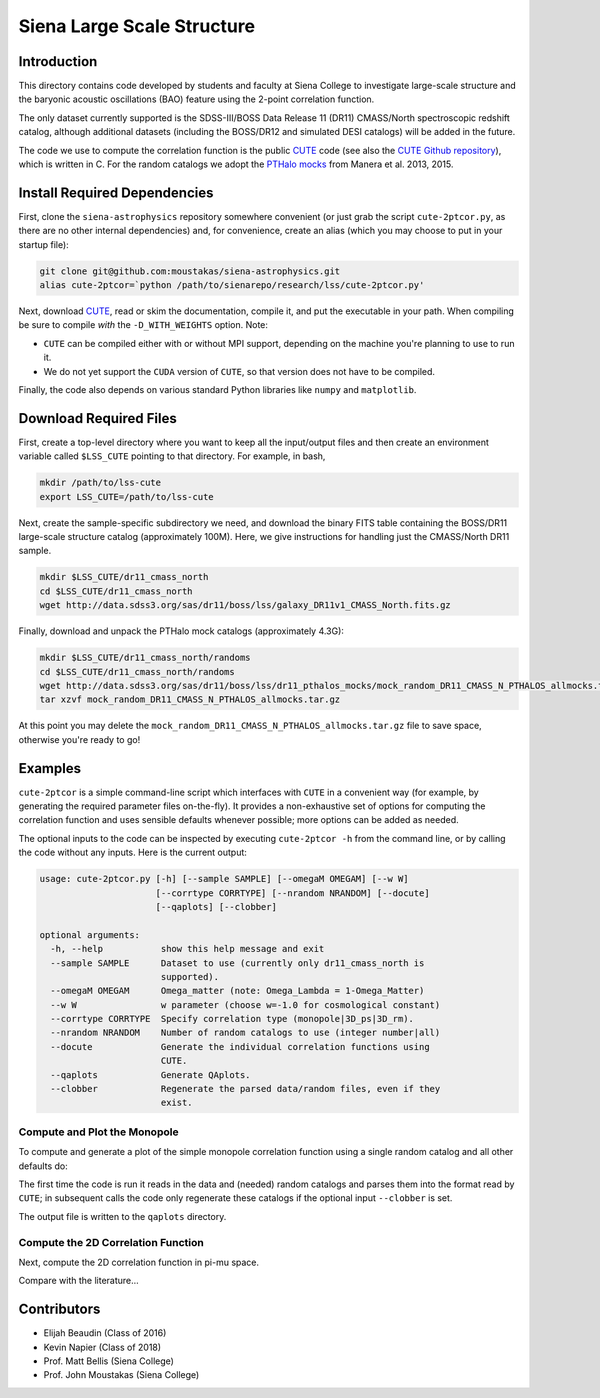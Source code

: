 ===========================
Siena Large Scale Structure
===========================

Introduction
------------

This directory contains code developed by students and faculty at Siena College
to investigate large-scale structure and the baryonic acoustic oscillations
(BAO) feature using the 2-point correlation function.

The only dataset currently supported is the SDSS-III/BOSS Data Release 11 (DR11)
CMASS/North spectroscopic redshift catalog, although additional datasets
(including the BOSS/DR12 and simulated DESI catalogs) will be added in the
future.

The code we use to compute the correlation function is the public `CUTE`_ code
(see also the `CUTE Github repository`_), which is written in C.  For the random
catalogs we adopt the `PTHalo mocks`_ from Manera et al. 2013, 2015.

.. _`CUTE`: http://members.ift.uam-csic.es/dmonge/CUTE.html

.. _`CUTE Github repository`: https://github.com/damonge/CUTE

.. _`PTHalo mocks`: http://www.marcmanera.net/mocks


Install Required Dependencies
-----------------------------

First, clone the ``siena-astrophysics`` repository somewhere convenient (or just
grab the script ``cute-2ptcor.py``, as there are no other internal dependencies)
and, for convenience, create an alias (which you may choose to put in your
startup file):

.. code:: bash
          
          git clone git@github.com:moustakas/siena-astrophysics.git
          alias cute-2ptcor=`python /path/to/sienarepo/research/lss/cute-2ptcor.py'

Next, download `CUTE`_, read or skim the documentation, compile it, and put the
executable in your path.  When compiling be sure to compile *with* the
``-D_WITH_WEIGHTS`` option.  Note:

- ``CUTE`` can be compiled either with or without MPI support, depending on the machine you're planning to use to run it.

- We do not yet support the ``CUDA`` version of ``CUTE``, so that version does not have to be compiled.

Finally, the code also depends on various standard Python libraries like
``numpy`` and ``matplotlib``.

Download Required Files
-----------------------

First, create a top-level directory where you want to keep all the input/output
files and then create an environment variable called ``$LSS_CUTE`` pointing to
that directory.  For example, in bash,

.. code:: bash

        mkdir /path/to/lss-cute
        export LSS_CUTE=/path/to/lss-cute

Next, create the sample-specific subdirectory we need, and download the binary
FITS table containing the BOSS/DR11 large-scale structure catalog (approximately
100M).  Here, we give instructions for handling just the CMASS/North DR11
sample.

.. code::

        mkdir $LSS_CUTE/dr11_cmass_north
        cd $LSS_CUTE/dr11_cmass_north
        wget http://data.sdss3.org/sas/dr11/boss/lss/galaxy_DR11v1_CMASS_North.fits.gz

Finally, download and unpack the PTHalo mock catalogs (approximately 4.3G):

.. code:: bash
          
        mkdir $LSS_CUTE/dr11_cmass_north/randoms
        cd $LSS_CUTE/dr11_cmass_north/randoms
        wget http://data.sdss3.org/sas/dr11/boss/lss/dr11_pthalos_mocks/mock_random_DR11_CMASS_N_PTHALOS_allmocks.tar.gz
        tar xzvf mock_random_DR11_CMASS_N_PTHALOS_allmocks.tar.gz

At this point you may delete the
``mock_random_DR11_CMASS_N_PTHALOS_allmocks.tar.gz`` file to save space,
otherwise you're ready to go!

Examples
--------

``cute-2ptcor`` is a simple command-line script which interfaces with ``CUTE``
in a convenient way (for example, by generating the required parameter files
on-the-fly).  It provides a non-exhaustive set of options for computing the
correlation function and uses sensible defaults whenever possible; more options
can be added as needed.

The optional inputs to the code can be inspected by executing ``cute-2ptcor -h``
from the command line, or by calling the code without any inputs.  Here is the
current output:

.. code:: bash

	usage: cute-2ptcor.py [-h] [--sample SAMPLE] [--omegaM OMEGAM] [--w W]
	                      [--corrtype CORRTYPE] [--nrandom NRANDOM] [--docute]
	                      [--qaplots] [--clobber]
	
	optional arguments:
	  -h, --help           show this help message and exit
	  --sample SAMPLE      Dataset to use (currently only dr11_cmass_north is
	                       supported).
	  --omegaM OMEGAM      Omega_matter (note: Omega_Lambda = 1-Omega_Matter)
	  --w W                w parameter (choose w=-1.0 for cosmological constant)
	  --corrtype CORRTYPE  Specify correlation type (monopole|3D_ps|3D_rm).
	  --nrandom NRANDOM    Number of random catalogs to use (integer number|all)
	  --docute             Generate the individual correlation functions using
	                       CUTE.
	  --qaplots            Generate QAplots.
	  --clobber            Regenerate the parsed data/random files, even if they
	                       exist.


Compute and Plot the Monopole
^^^^^^^^^^^^^^^^^^^^^^^^^^^^^

To compute and generate a plot of the simple monopole correlation function using
a single random catalog and all other defaults do:

.. code:: cute-2ptcor --corrtype monopole --nrandom 1 --docute --qaplots

The first time the code is run it reads in the data and (needed) random catalogs
and parses them into the format read by ``CUTE``; in subsequent calls the code
only regenerate these catalogs if the optional input ``--clobber`` is set.

The output file is written to the ``qaplots`` directory.


Compute the 2D Correlation Function
^^^^^^^^^^^^^^^^^^^^^^^^^^^^^^^^^^^

Next, compute the 2D correlation function in pi-mu space.

.. code:: python
          stuff

Compare with the literature...

Contributors
------------

- Elijah Beaudin (Class of 2016)
  
- Kevin Napier (Class of 2018)
  
- Prof. Matt Bellis (Siena College)

- Prof. John Moustakas (Siena College)
